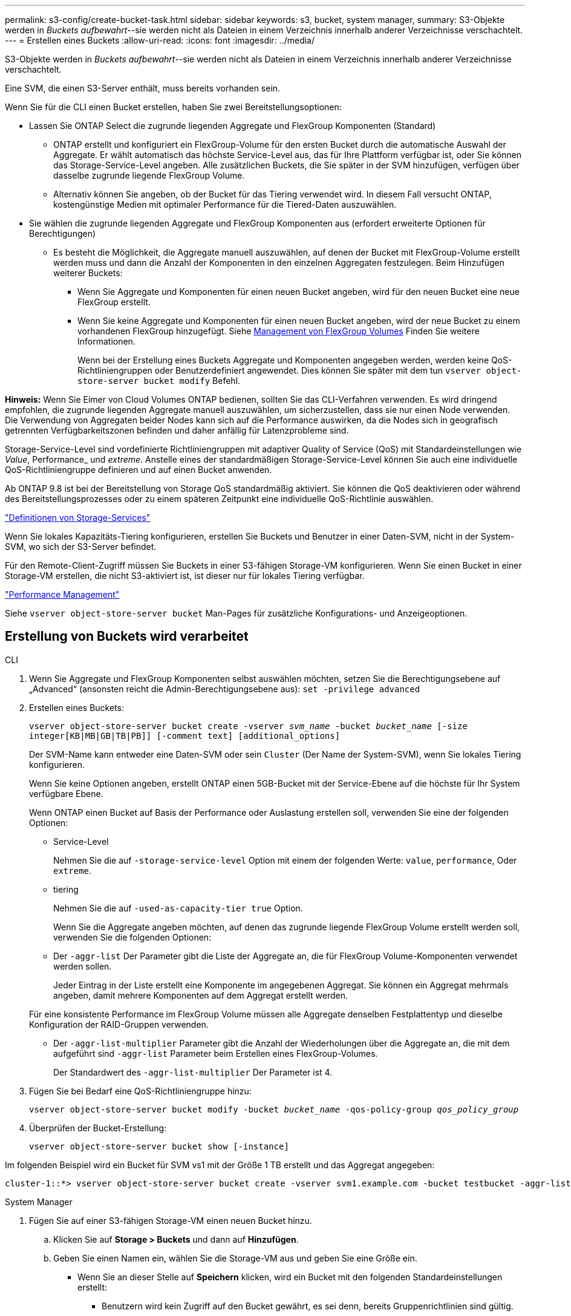 ---
permalink: s3-config/create-bucket-task.html 
sidebar: sidebar 
keywords: s3, bucket, system manager, 
summary: S3-Objekte werden in _Buckets aufbewahrt_--sie werden nicht als Dateien in einem Verzeichnis innerhalb anderer Verzeichnisse verschachtelt. 
---
= Erstellen eines Buckets
:allow-uri-read: 
:icons: font
:imagesdir: ../media/


[role="lead"]
S3-Objekte werden in _Buckets aufbewahrt_--sie werden nicht als Dateien in einem Verzeichnis innerhalb anderer Verzeichnisse verschachtelt.

Eine SVM, die einen S3-Server enthält, muss bereits vorhanden sein.

Wenn Sie für die CLI einen Bucket erstellen, haben Sie zwei Bereitstellungsoptionen:

* Lassen Sie ONTAP Select die zugrunde liegenden Aggregate und FlexGroup Komponenten (Standard)
+
** ONTAP erstellt und konfiguriert ein FlexGroup-Volume für den ersten Bucket durch die automatische Auswahl der Aggregate. Er wählt automatisch das höchste Service-Level aus, das für Ihre Plattform verfügbar ist, oder Sie können das Storage-Service-Level angeben. Alle zusätzlichen Buckets, die Sie später in der SVM hinzufügen, verfügen über dasselbe zugrunde liegende FlexGroup Volume.
** Alternativ können Sie angeben, ob der Bucket für das Tiering verwendet wird. In diesem Fall versucht ONTAP, kostengünstige Medien mit optimaler Performance für die Tiered-Daten auszuwählen.


* Sie wählen die zugrunde liegenden Aggregate und FlexGroup Komponenten aus (erfordert erweiterte Optionen für Berechtigungen)
+
** Es besteht die Möglichkeit, die Aggregate manuell auszuwählen, auf denen der Bucket mit FlexGroup-Volume erstellt werden muss und dann die Anzahl der Komponenten in den einzelnen Aggregaten festzulegen. Beim Hinzufügen weiterer Buckets:
+
*** Wenn Sie Aggregate und Komponenten für einen neuen Bucket angeben, wird für den neuen Bucket eine neue FlexGroup erstellt.
*** Wenn Sie keine Aggregate und Komponenten für einen neuen Bucket angeben, wird der neue Bucket zu einem vorhandenen FlexGroup hinzugefügt. Siehe xref:../flexgroup/index.html[Management von FlexGroup Volumes] Finden Sie weitere Informationen.
+
Wenn bei der Erstellung eines Buckets Aggregate und Komponenten angegeben werden, werden keine QoS-Richtliniengruppen oder Benutzerdefiniert angewendet. Dies können Sie später mit dem tun `vserver object-store-server bucket modify` Befehl.







*Hinweis:* Wenn Sie Eimer von Cloud Volumes ONTAP bedienen, sollten Sie das CLI-Verfahren verwenden. Es wird dringend empfohlen, die zugrunde liegenden Aggregate manuell auszuwählen, um sicherzustellen, dass sie nur einen Node verwenden. Die Verwendung von Aggregaten beider Nodes kann sich auf die Performance auswirken, da die Nodes sich in geografisch getrennten Verfügbarkeitszonen befinden und daher anfällig für Latenzprobleme sind.

Storage-Service-Level sind vordefinierte Richtliniengruppen mit adaptiver Quality of Service (QoS) mit Standardeinstellungen wie _Value_, Performance_ und _extreme_. Anstelle eines der standardmäßigen Storage-Service-Level können Sie auch eine individuelle QoS-Richtliniengruppe definieren und auf einen Bucket anwenden.

Ab ONTAP 9.8 ist bei der Bereitstellung von Storage QoS standardmäßig aktiviert. Sie können die QoS deaktivieren oder während des Bereitstellungsprozesses oder zu einem späteren Zeitpunkt eine individuelle QoS-Richtlinie auswählen.

link:storage-service-definitions-reference.html["Definitionen von Storage-Services"]

Wenn Sie lokales Kapazitäts-Tiering konfigurieren, erstellen Sie Buckets und Benutzer in einer Daten-SVM, nicht in der System-SVM, wo sich der S3-Server befindet.

Für den Remote-Client-Zugriff müssen Sie Buckets in einer S3-fähigen Storage-VM konfigurieren. Wenn Sie einen Bucket in einer Storage-VM erstellen, die nicht S3-aktiviert ist, ist dieser nur für lokales Tiering verfügbar.

link:../performance-admin/index.html["Performance Management"]

Siehe `vserver object-store-server bucket` Man-Pages für zusätzliche Konfigurations- und Anzeigeoptionen.



== Erstellung von Buckets wird verarbeitet

[role="tabbed-block"]
====
.CLI
--
. Wenn Sie Aggregate und FlexGroup Komponenten selbst auswählen möchten, setzen Sie die Berechtigungsebene auf „Advanced“ (ansonsten reicht die Admin-Berechtigungsebene aus): `set -privilege advanced`
. Erstellen eines Buckets:
+
`vserver object-store-server bucket create -vserver _svm_name_ -bucket _bucket_name_ [-size integer[KB|MB|GB|TB|PB]] [-comment text] [additional_options]`

+
Der SVM-Name kann entweder eine Daten-SVM oder sein `Cluster` (Der Name der System-SVM), wenn Sie lokales Tiering konfigurieren.

+
Wenn Sie keine Optionen angeben, erstellt ONTAP einen 5GB-Bucket mit der Service-Ebene auf die höchste für Ihr System verfügbare Ebene.

+
Wenn ONTAP einen Bucket auf Basis der Performance oder Auslastung erstellen soll, verwenden Sie eine der folgenden Optionen:

+
** Service-Level
+
Nehmen Sie die auf `-storage-service-level` Option mit einem der folgenden Werte: `value`, `performance`, Oder `extreme`.

** tiering
+
Nehmen Sie die auf `-used-as-capacity-tier true` Option.



+
Wenn Sie die Aggregate angeben möchten, auf denen das zugrunde liegende FlexGroup Volume erstellt werden soll, verwenden Sie die folgenden Optionen:

+
** Der `-aggr-list` Der Parameter gibt die Liste der Aggregate an, die für FlexGroup Volume-Komponenten verwendet werden sollen.
+
Jeder Eintrag in der Liste erstellt eine Komponente im angegebenen Aggregat. Sie können ein Aggregat mehrmals angeben, damit mehrere Komponenten auf dem Aggregat erstellt werden.

+
Für eine konsistente Performance im FlexGroup Volume müssen alle Aggregate denselben Festplattentyp und dieselbe Konfiguration der RAID-Gruppen verwenden.

** Der `-aggr-list-multiplier` Parameter gibt die Anzahl der Wiederholungen über die Aggregate an, die mit dem aufgeführt sind `-aggr-list` Parameter beim Erstellen eines FlexGroup-Volumes.
+
Der Standardwert des `-aggr-list-multiplier` Der Parameter ist 4.



. Fügen Sie bei Bedarf eine QoS-Richtliniengruppe hinzu:
+
`vserver object-store-server bucket modify -bucket _bucket_name_ -qos-policy-group _qos_policy_group_`

. Überprüfen der Bucket-Erstellung:
+
`vserver object-store-server bucket show [-instance]`



Im folgenden Beispiel wird ein Bucket für SVM vs1 mit der Größe 1 TB erstellt und das Aggregat angegeben:

[listing]
----
cluster-1::*> vserver object-store-server bucket create -vserver svm1.example.com -bucket testbucket -aggr-list aggr1 -size 1TB
----
--
.System Manager
--
. Fügen Sie auf einer S3-fähigen Storage-VM einen neuen Bucket hinzu.
+
.. Klicken Sie auf *Storage > Buckets* und dann auf *Hinzufügen*.
.. Geben Sie einen Namen ein, wählen Sie die Storage-VM aus und geben Sie eine Größe ein.
+
*** Wenn Sie an dieser Stelle auf *Speichern* klicken, wird ein Bucket mit den folgenden Standardeinstellungen erstellt:
+
**** Benutzern wird kein Zugriff auf den Bucket gewährt, es sei denn, bereits Gruppenrichtlinien sind gültig.
+

NOTE: Sie sollten den S3-Root-Benutzer nicht zum Managen von ONTAP-Objekt-Storage und zur gemeinsamen Nutzung seiner Berechtigungen verwenden, da er unbegrenzten Zugriff auf den Objektspeicher hat. Erstellen Sie stattdessen einen Benutzer oder eine Gruppe mit Administratorrechten, die Sie zuweisen.

**** Das Niveau der Servicequalität (Performance) ist das höchste für Ihr System verfügbare Niveau.


*** Sie können auf *Weitere Optionen* klicken, um Benutzerberechtigungen und Leistungslevel zu konfigurieren, wenn Sie den Bucket konfigurieren, oder Sie können diese Einstellungen später ändern.
+
**** Sie müssen bereits Benutzer und Gruppen erstellt haben, bevor Sie *Weitere Optionen* verwenden, um ihre Berechtigungen zu konfigurieren.
**** Wenn Sie beabsichtigen, den S3-Objektspeicher für FabricPool Tiering zu nutzen, sollten Sie die Wahl erwägen *für Tiering* zu verwenden (kostengünstige Medien mit optimaler Performance für die Tiered Data verwenden) anstatt ein Performance-Service-Level.






. Überprüfen Sie bei S3-Client-Applikationen – einem anderen ONTAP System oder einer externen App von Drittanbietern – den Zugriff auf den neuen Bucket, indem Sie Folgendes eingeben:
+
** Das S3-Server-CA-Zertifikat.
** Der Zugriffsschlüssel und der Geheimschlüssel des Benutzers.
** Der FQDN-Name des S3-Servers und der Bucket-Name.




--
====